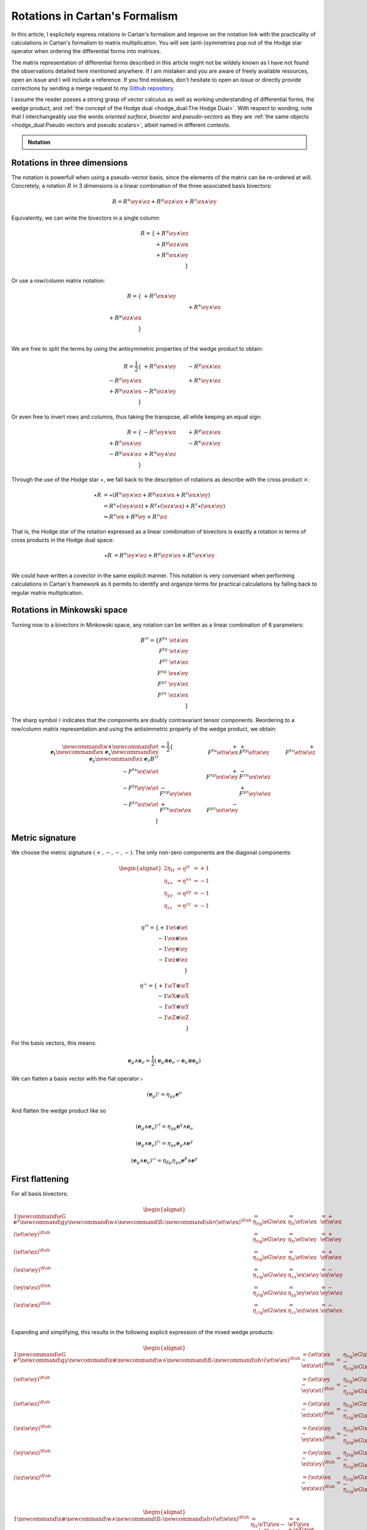 Rotations in Cartan's Formalism
===============================

.. rst-class:: custom-author

   by Stéphane Haussler

In this article, I explicitely express rotations in Cartan's formalism and
improve on the notation link with the practicality of calculations in Cartan's
formalism to matrix multiplication. You will see (anti-)symmetries pop out of
the Hodge star operator when ordering the differential forms into matrices.

The matrix representation of differential forms described in this article might
not be wildely known as I have not found the observations detailed here
mentioned anywhere. If I am mistaken and you are aware of freely available
resources, open an issue and I will include a reference. If you find mistakes,
don't hesitate to open an issue or directly provide corrections by sending a
merge request to my `Github repository
<https://github.com/shaussler/TheoreticalUniverse/>`_.

I assume the reader posses a strong grasp of vector calculus as well as working
understanding of differential forms, the wedge product, and :ref:`the concept
of the Hodge dual <hodge_dual:The Hodge Dual>`. With respect to wording, note
that I interchangeably use the words *oriented surface*, *bivector* and
*pseudo-vectors* as they are :ref:`the same objects <hodge_dual:Pseudo vectors
and pseudo scalars>`, albeit named in different contexts.

.. admonition:: Notation
   :class: dropdown

   .. include:: differential_matrices.rst

Rotations in three dimensions
-----------------------------

.. {{{

The notation is powerfull when using a pseudo-vector basis, since the elements
of the matrix can be re-ordered at will. Concretely, a rotation :math:`R` in 3
dimensions is a linear combination of the three associated basis bivectors:

.. math::

   R = 
   R^{x} \ey \wedge \ez +
   R^{y} \ez \wedge \ex +
   R^{z} \ex \wedge \ey

Equivalently, we can write the bivectors in a single column:

.. math::

   R =
   \{ + R^{x} \ey \wedge \ez \\
      + R^{y} \ez \wedge \ex \\
      + R^{z} \ex \wedge \ey \\
   \}
   
Or use a row/column matrix notation:

.. math::

   R =
   \{                       & +R^{z} \ex \wedge \ey &                       \\
                            &                       & +R^{x} \ey \wedge \ez \\
      +R^{y} \ez \wedge \ex &                       &                       \\
   \} \\

We are free to split the terms by using the antisymmetric properties of the
wedge product to obtain:

.. math::

   R
   = \frac{1}{2}
   \{                       & +R^{z} \ex \wedge \ey & -R^{y} \ex \wedge \ez \\
      -R^{z} \ey \wedge \ex &                       & +R^{x} \ey \wedge \ez \\
      +R^{y} \ez \wedge \ex & -R^{x} \ez \wedge \ey &                       \\
   \}

Or even free to invert rows and columns, thus taking the transpose, all while
keeping an equal sign:

.. math::

   R =
   \{                       & -R^{z} \ey \wedge \ex & +R^{y} \ez \wedge \ex \\
      +R^{z} \ex \wedge \ey &                       & -R^{x} \ez \wedge \ey \\
      -R^{y} \ex \wedge \ez & +R^{x} \ey \wedge \ez &                       \\
   \}

Through the use of the Hodge star :math:`\star`, we fall back to the
description of rotations as describe with the cross product :math:`\times`:

.. math::

   \begin{align*}
   \star R &= \star (
       R^{x} \ey \wedge \ez +
       R^{y} \ez \wedge \ex +
       R^{z} \ex \wedge \ey 
   )\\
   &=
   R^{x} \star (\ey \wedge \ez) +
   R^{y} \star (\ez \wedge \ex) +
   R^{z} \star (\ex \wedge \ey) \\
   &=
   R^{x} \ex +
   R^{y} \ey +
   R^{z} \ez
   \end{align*}

That is, the Hodge star of the rotation expressed as a linear comibination of
bivectors is exactly a rotation in terms of cross products in the Hodge dual
space:

.. math::

   \star R &=
   R^{x} \ey \times \ez +
   R^{y} \ez \times \ex +
   R^{z} \ex \times \ey \\

We could have written a covector in the same explicit manner. This notation is
very conveniant when performing calculations in Cartan's framework as it
permits to identify and organize terms for practical calculations by falling
back to regular matrix multiplication.

.. }}}

Rotations in Minkowski space
----------------------------

.. {{{

Turning now to a bivectors in Minkowski space, any rotation can be written as
a linear combination of 6 parameters:

.. math::

   B^{\sharp\sharp}
   = \{
       F^{tx} \; \et \wedge \ex \\
       F^{ty} \; \et \wedge \ey \\
       F^{tz} \; \et \wedge \ez \\
       F^{xy} \; \ex \wedge \ey \\
       F^{yz} \; \ey \wedge \ez \\
       F^{zx} \; \ez \wedge \ex \\
   \}

The sharp symbol :math:`\sharp` indicates that the components are doubly
contravariant tensor components. Reordering to a row/column matrix
representation and using the antisimmetric property of the wedge product, we
obtain:

.. math::

   \begin{align}
   %
   \newcommand{\w}{\wedge}
   \newcommand{\et}{\; \mathbf{e}_t}
   \newcommand{\ex}{\; \mathbf{e}_x}
   \newcommand{\ey}{\; \mathbf{e}_y}
   \newcommand{\ez}{\; \mathbf{e}_z}
   %
   B^{\sharp\sharp}
   &= \frac{1}{2}
   \{
                           & + F^{tx} \et \w \ex & + F^{ty} \et \w \ey & + F^{tz} \et \w \ez \\
       - F^{tx} \ex \w \et &                     & + F^{xy} \ex \w \ey & - F^{zx} \ex \w \ez \\
       - F^{ty} \ey \w \et & - F^{xy} \ey \w \ex &                     & + F^{yz} \ey \w \ez \\
       - F^{tz} \ez \w \et & + F^{zx} \ez \w \ex & - F^{yz} \ez \w \ey &                     \\
   \}
   \end{align}

.. }}}

Metric signature
----------------

.. {{{

We choose the metric signature :math:`(+, -, -, -)`. The only non-zero components
are the diagonal components:

.. math::

   \begin{alignat*}{2}
   \eta_{tt} &= \eta^{tt} &= +1 \\
   \eta_{xx} &= \eta^{xx} &= -1 \\
   \eta_{yy} &= \eta^{yy} &= -1 \\
   \eta_{zz} &= \eta^{zz} &= -1 \\
   \end{alignat*}

.. math::

   \eta^{\sharp\sharp} = 
   \{
       +1 \et \otimes \et \\
       -1 \ex \otimes \ex \\
       -1 \ey \otimes \ey \\
       -1 \ez \otimes \ez \\
   \}

.. math::

   \eta^{\flat\flat} = 
   \{
       +1 \eT \otimes \eT \\
       -1 \eX \otimes \eX \\
       -1 \eY \otimes \eY \\
       -1 \eZ \otimes \eZ \\
   \}

For the basis vectors, this means:
    
.. math::

   \mathbf{e}_\mu \wedge \mathbf{e}_\nu
   = \frac{1}{2}
   (\mathbf{e}_\mu \otimes \mathbf{e}_\nu - \mathbf{e}_\nu \otimes \mathbf{e}_\mu)

We can flatten a basis vector with the flat operator :math:`\flat`

.. math::

   (\mathbf{e}_\mu)^\flat = \eta_{\mu\nu} \mathbf{e}^\nu

And flatten the wedge product like so

.. math::

   (\mathbf{e}_\mu \wedge \mathbf{e}_\nu)^{\flat\sharp}
   = \eta_{\gamma\mu} \mathbf{e}^\gamma \wedge \mathbf{e}_\nu

.. math::

   (\mathbf{e}_\mu \wedge \mathbf{e}_\nu)^{\sharp\flat}
   = \eta_{\gamma\nu} \mathbf{e}_\mu \wedge \mathbf{e}^\gamma

.. math::

   (\mathbf{e}_\mu \wedge \mathbf{e}_\nu)^{\flat\flat}
   = \eta_{\delta\mu} \eta_{\gamma\nu} \mathbf{e}^\delta \wedge \mathbf{e}^\gamma

.. }}}

First flattening
----------------

.. {{{

For all basis bivectors:

.. math::

   \begin{alignat*}{1}
   \newcommand{\eG}{\mathbf{e}^\gamma}
   \newcommand{\g}{\gamma}
   \newcommand{\w}{\wedge}
   \newcommand{\fl}{\flat}
   \newcommand{\sh}{\sharp}
   (\et \w \ex)^{\fl\sh} &= \eta_{t \g} \eG \w \ex &= \eta_{t t} \et \w \ex &= + \et \w \ex \\
   (\et \w \ey)^{\fl\sh} &= \eta_{t \g} \eG \w \ey &= \eta_{t t} \et \w \ey &= + \et \w \ey \\
   (\et \w \ez)^{\fl\sh} &= \eta_{t \g} \eG \w \ez &= \eta_{t t} \et \w \ez &= + \et \w \ez \\
   (\ex \w \ey)^{\fl\sh} &= \eta_{x \g} \eG \w \ey &= \eta_{x x} \ex \w \ey &= - \ex \w \ey \\
   (\ey \w \ez)^{\fl\sh} &= \eta_{y \g} \eG \w \ez &= \eta_{y y} \ey \w \ez &= - \ey \w \ez \\
   (\ez \w \ex)^{\fl\sh} &= \eta_{z \g} \eG \w \ex &= \eta_{z z} \ez \w \ex &= - \ez \w \ex \\
   \end{alignat*}

Expanding and simplifying, this results in the following explicit expression of
the mixed wedge products:

.. math::

   \begin{alignat*}{1}
   \newcommand{\eG}{\mathbf{e}^\gamma}
   \newcommand{\g}{\gamma}
   \newcommand{\x}{\otimes}
   \newcommand{\w}{\wedge}
   \newcommand{\fl}{\flat}
   \newcommand{\sh}{\sharp}
   (\et \w \ex)^{\fl\sh} &= (\et \x \ex - \ex \x \et)^{\fl\sh} &=& \eta_{t \g} \eG \x \ex - \eta_{x \g} \eG \x \et \\
   (\et \w \ey)^{\fl\sh} &= (\et \x \ey - \ey \x \et)^{\fl\sh} &=& \eta_{t \g} \eG \x \ey - \eta_{y \g} \eG \x \et \\
   (\et \w \ez)^{\fl\sh} &= (\et \x \ez - \ez \x \et)^{\fl\sh} &=& \eta_{t \g} \eG \x \ez - \eta_{z \g} \eG \x \et \\
   (\ex \w \ey)^{\fl\sh} &= (\ex \x \ey - \ey \x \ex)^{\fl\sh} &=& \eta_{x \g} \eG \x \ey - \eta_{y \g} \eG \x \ex \\
   (\ey \w \ez)^{\fl\sh} &= (\ey \x \ez - \ez \x \ey)^{\fl\sh} &=& \eta_{y \g} \eG \x \ez - \eta_{z \g} \eG \x \ey \\
   (\ez \w \ex)^{\fl\sh} &= (\ez \x \ex - \ex \x \ez)^{\fl\sh} &=& \eta_{z \g} \eG \x \ex - \eta_{x \g} \eG \x \ez \\
   \end{alignat*}

.. math::

   \begin{alignat*}{1}
   \newcommand{\x}{\otimes}
   \newcommand{\w}{\wedge}
   \newcommand{\fl}{\flat}
   \newcommand{\sh}{\sharp}
   (\et \w \ex)^{\fl\sh} &= \eta_{t t} \eT \x \ex - \eta_{x x} \eX \x \et &= + \eT \x \ex + \eX \x \et \\
   (\et \w \ey)^{\fl\sh} &= \eta_{t t} \eT \x \ey - \eta_{y y} \eY \x \et &= + \eT \x \ey + \eY \x \et \\
   (\et \w \ez)^{\fl\sh} &= \eta_{t t} \eT \x \ez - \eta_{z z} \eZ \x \et &= + \eT \x \ez + \eZ \x \et \\
   (\ex \w \ey)^{\fl\sh} &= \eta_{x x} \eX \x \ey - \eta_{y y} \eY \x \ex &= - \eX \x \ey + \eY \x \ex \\
   (\ey \w \ez)^{\fl\sh} &= \eta_{y y} \eY \x \ez - \eta_{z z} \eZ \x \ey &= - \eY \x \ez + \eZ \x \ey \\
   (\ez \w \ex)^{\fl\sh} &= \eta_{z z} \eZ \x \ex - \eta_{x x} \eX \x \ez &= - \eZ \x \ex + \eX \x \ez \\
   \end{alignat*}

.. math::

   \begin{alignat*}{}
   \eT \wedge \ex &= + \mathbf{e}^t \otimes \ex + \mathbf{e}^x \otimes \et \\
   \eT \wedge \ey &= + \mathbf{e}^t \otimes \ey + \mathbf{e}^y \otimes \et \\
   \eT \wedge \ez &= + \mathbf{e}^t \otimes \ez + \mathbf{e}^z \otimes \et \\
   \eX \wedge \ey &= + \mathbf{e}^x \otimes \ey - \mathbf{e}^y \otimes \ex \\
   \eY \wedge \ez &= + \mathbf{e}^y \otimes \ez - \mathbf{e}^z \otimes \ey \\
   \eZ \wedge \ex &= + \mathbf{e}^z \otimes \ex - \mathbf{e}^x \otimes \ez \\
   \end{alignat*}

From the explicit calculation of the basis elements, we observe the following
properties:

====================== ============
Basis element          Symmetry
====================== ============
:math:`\eT \wedge \ex` Symetric
:math:`\eT \wedge \ey` Symetric
:math:`\eT \wedge \ez` Symetric
:math:`\eX \wedge \ey` Antisymetric
:math:`\eY \wedge \ez` Antisymetric
:math:`\eZ \wedge \ex` Antisymetric
====================== ============

.. }}}

Second flattening
-----------------

.. {{{

For all basis bivectors:

.. math::

   \begin{alignat*}{1}
   \newcommand{\eG}{\mathbf{e}^\gamma}
   \newcommand{\g}{\gamma}
   \newcommand{\x}{\otimes}
   \newcommand{\w}{\wedge}
   \newcommand{\fl}{\flat}
   \newcommand{\sh}{\sharp}
   (\et \w \ex)^{\sh\fl} &= \eta_{x \g} \et \w \eG &= \eta_{x x} \et \w \eX &= - \et \w \eX \\
   (\et \w \ey)^{\sh\fl} &= \eta_{y \g} \et \w \eG &= \eta_{y y} \et \w \eY &= - \et \w \eY \\
   (\et \w \ez)^{\sh\fl} &= \eta_{z \g} \et \w \eG &= \eta_{z z} \et \w \eZ &= - \et \w \eZ \\
   (\ex \w \ey)^{\sh\fl} &= \eta_{y \g} \ex \w \eG &= \eta_{y y} \ex \w \eY &= - \ex \w \eY \\
   (\ey \w \ez)^{\sh\fl} &= \eta_{z \g} \ey \w \eG &= \eta_{z z} \ey \w \eZ &= - \ey \w \eZ \\
   (\ez \w \ex)^{\sh\fl} &= \eta_{x \g} \ez \w \eG &= \eta_{x x} \ez \w \eX &= - \ez \w \eX \\
   \end{alignat*}

Expanding and simplifying, this results in the following explicit expression of
the mixed wedge products:

.. math::

   \begin{alignat*}{1}
   \newcommand{\eG}{\mathbf{e}^\gamma}
   \newcommand{\g}{\gamma}
   \newcommand{\x}{\otimes}
   \newcommand{\w}{\wedge}
   \newcommand{\fl}{\flat}
   \newcommand{\sh}{\sharp}
   (\et \w \ex)^{\sh\fl} &= (\et \x \ex - \ex \x \et)^{\sh\sh} &= \eta_{x \g} \et \x \eG - \eta_{t \g} \ex \x \eG \\
   (\et \w \ey)^{\sh\fl} &= (\et \x \ey - \ey \x \et)^{\sh\sh} &= \eta_{y \g} \et \x \eG - \eta_{t \g} \ey \x \eG \\
   (\et \w \ez)^{\sh\fl} &= (\et \x \ez - \ez \x \et)^{\sh\sh} &= \eta_{z \g} \et \x \eG - \eta_{t \g} \ez \x \eG \\
   (\ex \w \ey)^{\sh\fl} &= (\ex \x \ey - \ey \x \ex)^{\sh\sh} &= \eta_{y \g} \ex \x \eG - \eta_{x \g} \ey \x \eG \\
   (\ey \w \ez)^{\sh\fl} &= (\ey \x \ez - \ez \x \ey)^{\sh\sh} &= \eta_{z \g} \ey \x \eG - \eta_{y \g} \ez \x \eG \\
   (\ez \w \ex)^{\sh\fl} &= (\ez \x \ex - \ex \x \ez)^{\sh\sh} &= \eta_{x \g} \ez \x \eG - \eta_{z \g} \ex \x \eG \\
   \end{alignat*}

.. math::

   \begin{alignat*}{1}
   \newcommand{\x}{\otimes}
   \newcommand{\w}{\wedge}
   \newcommand{\fl}{\flat}
   \newcommand{\sh}{\sharp}
   (\et \w \ex)^{\fl\sh} &= \eta_{x x} \et \x \ex - \eta_{t t} \ex \x \et &= - \et \x \ex - \ex \x \et \\
   (\et \w \ey)^{\fl\sh} &= \eta_{y y} \et \x \ey - \eta_{t t} \ey \x \et &= - \et \x \ey - \ey \x \et \\
   (\et \w \ez)^{\fl\sh} &= \eta_{z z} \et \x \ez - \eta_{t t} \ez \x \et &= - \et \x \ez - \ez \x \et \\
   (\ex \w \ey)^{\fl\sh} &= \eta_{y y} \ex \x \ey - \eta_{x x} \ey \x \ex &= - \ex \x \ey + \ey \x \ex \\
   (\ey \w \ez)^{\fl\sh} &= \eta_{z z} \ey \x \ez - \eta_{y y} \ez \x \ey &= - \ey \x \ez + \ez \x \ey \\
   (\ez \w \ex)^{\fl\sh} &= \eta_{x x} \ez \x \ex - \eta_{z z} \ex \x \ez &= - \ez \x \ex + \ex \x \ez \\
   \end{alignat*}

From the explicit calculation of the basis elements, we observe the following
properties:

====================== ============ =============================================================
Basis element          Symmetry     Expression
====================== ============ =============================================================
:math:`\et \wedge \eX` Symetric     :math:`+ \mathbf{e}^t \otimes \ex + \mathbf{e}^x \otimes \et`
:math:`\et \wedge \eY` Symetric     :math:`+ \mathbf{e}^t \otimes \ey + \mathbf{e}^y \otimes \et`
:math:`\et \wedge \eZ` Symetric     :math:`+ \mathbf{e}^t \otimes \ez + \mathbf{e}^z \otimes \et`
:math:`\ex \wedge \eY` Antisymetric :math:`+ \mathbf{e}^x \otimes \ey - \mathbf{e}^y \otimes \ex`
:math:`\ey \wedge \eZ` Antisymetric :math:`+ \mathbf{e}^y \otimes \ez - \mathbf{e}^z \otimes \ey`
:math:`\ez \wedge \eX` Antisymetric :math:`+ \mathbf{e}^z \otimes \ex - \mathbf{e}^x \otimes \ez`
====================== ============ =============================================================

.. }}}

Raising the Indices Version 1
-----------------------------

.. {{{

In this section, I raise the indice using the free matrix notaion. The mixed
tensor is obtained by applying the flatternig operator :math:`\flat`:

.. math::

   \begin{align*}
   B^{\sharp\flat}
   &= \{
       F^{tx} \; \et \wedge \ex \\
       F^{ty} \; \et \wedge \ey \\
       F^{tz} \; \et \wedge \ez \\
       F^{xy} \; \ex \wedge \ey \\
       F^{yz} \; \ey \wedge \ez \\
       F^{zx} \; \ez \wedge \ex \\
   \}^{\sharp\flat}
   = \{
       F^{tx} \; (\et \wedge \eX)^{\sharp\flat} \\
       F^{ty} \; (\et \wedge \eY)^{\sharp\flat} \\
       F^{tz} \; (\et \wedge \eZ)^{\sharp\flat} \\
       F^{xy} \; (\ex \wedge \eY)^{\sharp\flat} \\
       F^{yz} \; (\ey \wedge \eZ)^{\sharp\flat} \\
       F^{zx} \; (\ez \wedge \eX)^{\sharp\flat} \\
   \}
   = \{
       F^{tx} \; \eta_{x \gamma} \et \wedge \mathbf{e}^\gamma \\
       F^{ty} \; \eta_{y \gamma} \et \wedge \mathbf{e}^\gamma \\
       F^{tz} \; \eta_{z \gamma} \et \wedge \mathbf{e}^\gamma \\
       F^{xy} \; \eta_{y \gamma} \ex \wedge \mathbf{e}^\gamma \\
       F^{yz} \; \eta_{z \gamma} \ey \wedge \mathbf{e}^\gamma \\
       F^{zx} \; \eta_{x \gamma} \ez \wedge \mathbf{e}^\gamma \\
   \} \\
   &= \{
       F^{tx} \; \eta_{x x} \et \wedge \eX \\
       F^{ty} \; \eta_{y y} \et \wedge \eY \\
       F^{tz} \; \eta_{z z} \et \wedge \eZ \\
       F^{xy} \; \eta_{y y} \ex \wedge \eY \\
       F^{yz} \; \eta_{z z} \ey \wedge \eZ \\
       F^{zx} \; \eta_{x x} \ez \wedge \eX \\
   \}
   = \{
       - F^{tx} \; \et \wedge \eX \\
       - F^{ty} \; \et \wedge \eY \\
       - F^{tz} \; \et \wedge \eZ \\
       - F^{xy} \; \ex \wedge \eY \\
       - F^{yz} \; \ey \wedge \eZ \\
       - F^{zx} \; \ez \wedge \eX \\
   \}
   \end{align*}

Taking into account the symetric property of :math:`\et \wedge \eX`, :math:`\et
\wedge \eY`, and :math:`\et \wedge \eZ`, as well the antisymetric property of
:math:`\ex \wedge \eY`, :math:`\ey \wedge \eZ`, and :math:`\ez \wedge \eX`
demonstrated above, this results in:

.. math::

   \begin{align}
   \newcommand{\w}{\wedge}
   B^{\sharp\flat}
   &= \frac{1}{2}
   \{
                         & - F^{tx} \et \w \eX & - F^{ty} \et \w \eY & - F^{tz} \et \w \eZ \\
     - F^{tx} \ex \w \eT &                     & - F^{xy} \ex \w \eY & + F^{zx} \ex \w \eZ \\
     - F^{ty} \ey \w \eT & + F^{xy} \ey \w \eX &                     & - F^{yz} \ey \w \eZ \\
     - F^{tz} \ez \w \eT & - F^{zx} \ez \w \eX & + F^{yz} \ez \w \eY &                     \\
   \}
   \end{align}

.. }}}

Raising the indices Version 2
-----------------------------

.. {{{

We can and raise the indices by applying the Minkowski metric to each
components. This calculation can be performed in abstract index notation using
Einstein's summation convention. The following symmetries greatly simplify the
calculations:

* All off-diagonal terms of the minkowski metric are zero
* All diagonal terms of the rotation tensor are zero
* The doubly contravariant rotation tensor is antisymmetric: :math:`F^{\mu\nu}
  = -F^{\nu\mu}`

With :math:`F^{tt}=0`, as well as :math:`\eta^{tx}=0`,
:math:`\eta^{ty}=0`:math:`\eta^{tz}=0`, we expand and obtain:

.. math::

   \begin{alignat*}{3}
   F^t{}_x &= F^{t\gamma} \eta_{\gamma x} &= F^{tx} \eta_{xx} &= -F^{tx} \\
   F^t{}_y &= F^{t\gamma} \eta_{\gamma y} &= F^{ty} \eta_{yy} &= -F^{ty} \\
   F^t{}_z &= F^{t\gamma} \eta_{\gamma z} &= F^{tz} \eta_{zz} &= -F^{tz} \\
   \end{alignat*}

With :math:`F^{xx}=F^{yy}=F^{zz}=0`, :math:`F^{\mu\nu}=-F^{\nu\mu}`, as well as
:math:`\eta^{tx}=0`, :math:`\eta^{ty}=0`:math:`\eta^{tz}=0`, we expand and
obtain:

.. math::

   \begin{alignat*}{3}
   F^x{}_t &= F^{x\gamma} \eta_{\gamma t} &= F^{xt} \eta_{tt} &= -F^{tx} \\
   F^y{}_t &= F^{y\gamma} \eta_{\gamma t} &= F^{yt} \eta_{tt} &= -F^{ty} \\
   F^z{}_t &= F^{z\gamma} \eta_{\gamma t} &= F^{zt} \eta_{tt} &= -F^{tz} \\
   \end{alignat*}

In the same manner, we get:

.. math::

   \begin{alignat}{2}
   F^x{}_y &= F^{x\gamma} \eta_{\gamma y} &= F^{xy} \eta_{yy} &= -F^{xy} \\
   F^y{}_z &= F^{y\gamma} \eta_{\gamma z} &= F^{yz} \eta_{zz} &= -F^{yz} \\
   F^z{}_x &= F^{z\gamma} \eta_{\gamma x} &= F^{zx} \eta_{xx} &= -F^{zx} \\
   \end{alignat}

We have a mixed tensor of Rank two with the form:

.. math::

   \begin{align}
   \newcommand{\w}{\wedge}
   B^{\sharp\flat}
   &= \frac{1}{2} \{
       F^t{}_t \et \w \eT & F^t{}_x \et \w \eX & F^t{}_y \et \w \eY & F^t{}_z \et \w \eZ \\
       F^x{}_t \ex \w \eT & F^x{}_x \ex \w \eX & F^x{}_y \ex \w \eY & F^x{}_z \ex \w \eZ \\
       F^y{}_t \ey \w \eT & F^y{}_x \ey \w \eX & F^y{}_y \ey \w \eY & F^y{}_z \ey \w \eZ \\
       F^z{}_t \ez \w \eT & F^z{}_x \ez \w \eX & F^z{}_y \ez \w \eY & F^z{}_z \ez \w \eZ \\
   \}
   \end{align}

All diagonal components are zero since:

.. math::

   \mathbf{e}_\mu \wedge \mathbf{e}^\mu
   = \frac{1}{2}
   (\mathbf{e}_\mu \otimes \mathbf{e}^\mu - \mathbf{e}_\mu \otimes \mathbf{e}^\mu)
   =0

This result in:

.. math::

   \begin{align}
   \newcommand{\w}{\wedge}
   B^{\sharp\flat}
   &= \frac{1}{2}
   \{
                          & F^t{}_x \; \et \w \eX & F^t{}_y \et \w \eY & F^t{}_z \et \w \eZ \\
       F^x{}_t \ex \w \eT &                       & F^x{}_y \ex \w \eY & F^x{}_z \ex \w \eZ \\
       F^y{}_t \ey \w \eT & F^y{}_x \; \ey \w \eX &                    & F^y{}_z \ey \w \eZ \\
       F^z{}_t \ez \w \eT & F^z{}_x \; \ez \w \eX & F^z{}_y \ez \w \eY &                    \\
   \}
   \end{align}

Further expanding all coefficients, we obtain:

.. math::

   \begin{align}
   \newcommand{\g}{\gamma}
   \newcommand{\w}{\wedge}
   B^{\sharp\flat}
   &= \frac{1}{2}
   \{
                                      & F^{t\g}\eta_{\g x} \et \w \eX & F^{t \g} \eta_{\g y} \et \w \eY & F^{t \g}\eta_{\g z} \et \w \eZ \\
       F^{x\g} \eta_{\g t} \ex \w \eT &                               & F^{x \g} \eta_{\g y} \ex \w \eY & F^{x \g}\eta_{\g z} \ex \w \eZ \\
       F^{y\g} \eta_{\g t} \ey \w \eT & F^{y\g}\eta_{\g x} \ey \w \eX &                                 & F^{y \g}\eta_{\g z} \ey \w \eZ \\
       F^{z\g} \eta_{\g t} \ez \w \eT & F^{z\g}\eta_{\g x} \ez \w \eX & F^{z \g} \eta_{\g y} \ez \w \eY &                                \\
   \}
   \end{align}

Since only the diagonal elements of the metric tensor are non-zero:

.. math::

   \begin{align}
   B^{\sharp\flat}
   &= \frac{1}{2} \{
                                         & F^{tx}\eta_{xx} \; \et \wedge \eX & F^{ty}\eta_{yy} \; \et \wedge \eY & F^{tz}\eta_{zz} \; \et \wedge \eZ \\
      F^{xt} \eta_{tt} \; \ex \wedge \eT &                                   & F^{xy}\eta_{yy} \; \ex \wedge \eY & F^{xz}\eta_{zz} \; \ex \wedge \eZ \\
      F^{yt} \eta_{tt} \; \ey \wedge \eT & F^{yx}\eta_{xx} \; \ey \wedge \eX &                                   & F^{yz}\eta_{zz} \; \ey \wedge \eZ \\
      F^{zt} \eta_{tt} \; \ez \wedge \eT & F^{zx}\eta_{xx} \; \ez \wedge \eX & F^{zy}\eta_{yy} \; \ez \wedge \eY &                                   \\
   \}
   \end{align}

This elements of the Minkowski metric are replaced by their numerical values:

.. math::

   \begin{align}
   B^{\sharp\flat}
   &= \frac{1}{2} \{
                                 & - F^{tx} \; \et \wedge \eX & - F^{ty} \; \et \wedge \eY & - F^{tz} \; \et \wedge \eZ \\
      + F^{xt} \; \ex \wedge \eT &                            & - F^{xy} \; \ex \wedge \eY & - F^{xz} \; \ex \wedge \eZ \\
      + F^{yt} \; \ey \wedge \eT & - F^{yx} \; \ey \wedge \eX &                            & - F^{yz} \; \ey \wedge \eZ \\
      + F^{zt} \; \ez \wedge \eT & - F^{zx} \; \ez \wedge \eX & - F^{zy} \; \ez \wedge \eY &                            \\
   \}
   \end{align}

The antisymetric properties of the components of the double contravariant
rotation tensors permit to simplify and conclude:

.. math::

   \begin{align}
   B^{\sharp\flat}
   &= \frac{1}{2} \{
                                 & - F^{tx} \; \et \wedge \eX & - F^{ty} \; \et \wedge \eY & - F^{tz} \; \et \wedge \eZ \\
      - F^{tx} \; \ex \wedge \eT &                            & - F^{xy} \; \ex \wedge \eY & + F^{zx} \; \ex \wedge \eZ \\
      - F^{ty} \; \ey \wedge \eT & + F^{xy} \; \ey \wedge \eX &                            & - F^{yz} \; \ey \wedge \eZ \\
      - F^{tz} \; \ez \wedge \eT & - F^{zx} \; \ez \wedge \eX & + F^{yz} \; \ez \wedge \eY &                            \\
   \}
   \end{align}


.. }}}

